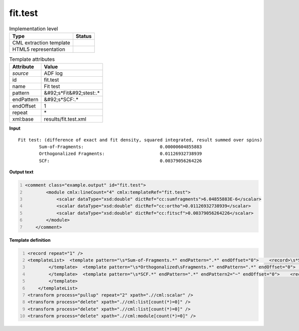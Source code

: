.. _fit.test-d3e3300:

fit.test
========

.. table:: Implementation level

   +----------------------------------------------------------------------------------------------------------------------------+----------------------------------------------------------------------------------------------------------------------------+
   | Type                                                                                                                       | Status                                                                                                                     |
   +============================================================================================================================+============================================================================================================================+
   | CML extraction template                                                                                                    | |image1|                                                                                                                   |
   +----------------------------------------------------------------------------------------------------------------------------+----------------------------------------------------------------------------------------------------------------------------+
   | HTML5 representation                                                                                                       | |image2|                                                                                                                   |
   +----------------------------------------------------------------------------------------------------------------------------+----------------------------------------------------------------------------------------------------------------------------+

.. table:: Template attributes

   +----------------------------------------------------------------------------------------------------------------------------+----------------------------------------------------------------------------------------------------------------------------+
   | Attribute                                                                                                                  | Value                                                                                                                      |
   +============================================================================================================================+============================================================================================================================+
   | *source*                                                                                                                   | ADF log                                                                                                                    |
   +----------------------------------------------------------------------------------------------------------------------------+----------------------------------------------------------------------------------------------------------------------------+
   | id                                                                                                                         | fit.test                                                                                                                   |
   +----------------------------------------------------------------------------------------------------------------------------+----------------------------------------------------------------------------------------------------------------------------+
   | name                                                                                                                       | Fit test                                                                                                                   |
   +----------------------------------------------------------------------------------------------------------------------------+----------------------------------------------------------------------------------------------------------------------------+
   | pattern                                                                                                                    | &#92;s*Fit&#92;stest:.\*                                                                                                   |
   +----------------------------------------------------------------------------------------------------------------------------+----------------------------------------------------------------------------------------------------------------------------+
   | endPattern                                                                                                                 | &#92;s*SCF:.\*                                                                                                             |
   +----------------------------------------------------------------------------------------------------------------------------+----------------------------------------------------------------------------------------------------------------------------+
   | endOffset                                                                                                                  | 1                                                                                                                          |
   +----------------------------------------------------------------------------------------------------------------------------+----------------------------------------------------------------------------------------------------------------------------+
   | repeat                                                                                                                     | \*                                                                                                                         |
   +----------------------------------------------------------------------------------------------------------------------------+----------------------------------------------------------------------------------------------------------------------------+
   | xml:base                                                                                                                   | results/fit.test.xml                                                                                                       |
   +----------------------------------------------------------------------------------------------------------------------------+----------------------------------------------------------------------------------------------------------------------------+

.. container:: formalpara-title

   **Input**

::

    Fit test: (difference of exact and fit density, squared integrated, result summed over spins)
            Sum-of-Fragments:                             0.00000604855883
            Orthogonalized Fragments:                     0.01126932738939
            SCF:                                          0.00379056264226 
       

.. container:: formalpara-title

   **Output text**

.. code:: xml
   :number-lines:

   <comment class="example.output" id="fit.test"> 
           <module cmlx:lineCount="4" cmlx:templateRef="fit.test">
               <scalar dataType="xsd:double" dictRef="cc:sumfragments">6.04855883E-6</scalar>
               <scalar dataType="xsd:double" dictRef="cc:ortho">0.01126932738939</scalar>
               <scalar dataType="xsd:double" dictRef="cc:fitscf">0.00379056264226</scalar>
           </module>
       </comment>

.. container:: formalpara-title

   **Template definition**

.. code:: xml
   :number-lines:

   <record repeat="1" />
   <templateList>  <template pattern="\s*Sum-of-Fragments.*" endPattern=".*" endOffset="0">    <record>\s*Sum-of-Fragments:{F,cc:sumfragments}</record>
           </template>  <template pattern="\s*Orthogonalized\sFragments.*" endPattern=".*" endOffset="0">    <record>\s*Orthogonalized\sFragments:{F,cc:ortho}</record>
           </template>  <template pattern="\s*SCF.*" endPattern=".*" endPattern2="~" endOffset="0">    <record>\s*SCF:{F,cc:fitscf}</record>
           </template>               
       </templateList>
   <transform process="pullup" repeat="2" xpath=".//cml:scalar" />
   <transform process="delete" xpath=".//cml:list[count(*)=0]" />
   <transform process="delete" xpath=".//cml:list[count(*)=0]" />
   <transform process="delete" xpath=".//cml:module[count(*)=0]" />

.. |image1| image:: ../../imgs/Total.png
.. |image2| image:: ../../imgs/Total.png
